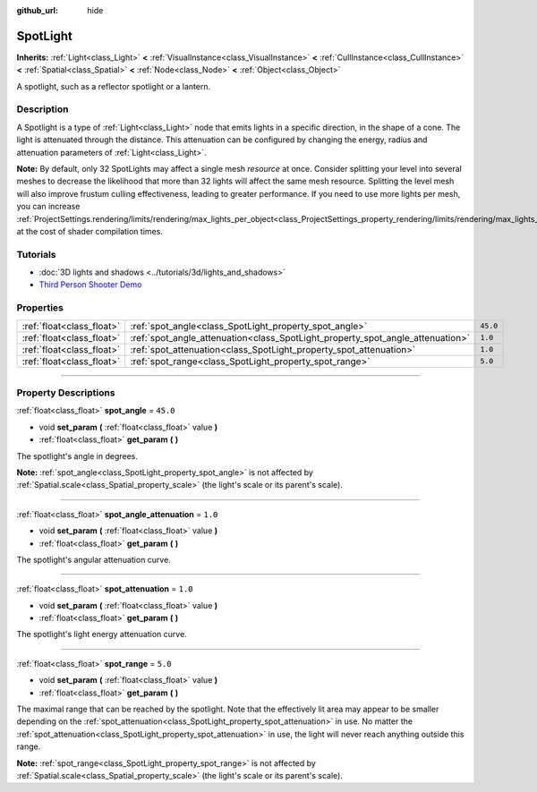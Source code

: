 :github_url: hide

.. DO NOT EDIT THIS FILE!!!
.. Generated automatically from Godot engine sources.
.. Generator: https://github.com/godotengine/godot/tree/3.5/doc/tools/make_rst.py.
.. XML source: https://github.com/godotengine/godot/tree/3.5/doc/classes/SpotLight.xml.

.. _class_SpotLight:

SpotLight
=========

**Inherits:** :ref:`Light<class_Light>` **<** :ref:`VisualInstance<class_VisualInstance>` **<** :ref:`CullInstance<class_CullInstance>` **<** :ref:`Spatial<class_Spatial>` **<** :ref:`Node<class_Node>` **<** :ref:`Object<class_Object>`

A spotlight, such as a reflector spotlight or a lantern.

.. rst-class:: classref-introduction-group

Description
-----------

A Spotlight is a type of :ref:`Light<class_Light>` node that emits lights in a specific direction, in the shape of a cone. The light is attenuated through the distance. This attenuation can be configured by changing the energy, radius and attenuation parameters of :ref:`Light<class_Light>`.

\ **Note:** By default, only 32 SpotLights may affect a single mesh *resource* at once. Consider splitting your level into several meshes to decrease the likelihood that more than 32 lights will affect the same mesh resource. Splitting the level mesh will also improve frustum culling effectiveness, leading to greater performance. If you need to use more lights per mesh, you can increase :ref:`ProjectSettings.rendering/limits/rendering/max_lights_per_object<class_ProjectSettings_property_rendering/limits/rendering/max_lights_per_object>` at the cost of shader compilation times.

.. rst-class:: classref-introduction-group

Tutorials
---------

- :doc:`3D lights and shadows <../tutorials/3d/lights_and_shadows>`

- `Third Person Shooter Demo <https://godotengine.org/asset-library/asset/678>`__

.. rst-class:: classref-reftable-group

Properties
----------

.. table::
   :widths: auto

   +---------------------------+--------------------------------------------------------------------------------+----------+
   | :ref:`float<class_float>` | :ref:`spot_angle<class_SpotLight_property_spot_angle>`                         | ``45.0`` |
   +---------------------------+--------------------------------------------------------------------------------+----------+
   | :ref:`float<class_float>` | :ref:`spot_angle_attenuation<class_SpotLight_property_spot_angle_attenuation>` | ``1.0``  |
   +---------------------------+--------------------------------------------------------------------------------+----------+
   | :ref:`float<class_float>` | :ref:`spot_attenuation<class_SpotLight_property_spot_attenuation>`             | ``1.0``  |
   +---------------------------+--------------------------------------------------------------------------------+----------+
   | :ref:`float<class_float>` | :ref:`spot_range<class_SpotLight_property_spot_range>`                         | ``5.0``  |
   +---------------------------+--------------------------------------------------------------------------------+----------+

.. rst-class:: classref-section-separator

----

.. rst-class:: classref-descriptions-group

Property Descriptions
---------------------

.. _class_SpotLight_property_spot_angle:

.. rst-class:: classref-property

:ref:`float<class_float>` **spot_angle** = ``45.0``

.. rst-class:: classref-property-setget

- void **set_param** **(** :ref:`float<class_float>` value **)**
- :ref:`float<class_float>` **get_param** **(** **)**

The spotlight's angle in degrees.

\ **Note:** :ref:`spot_angle<class_SpotLight_property_spot_angle>` is not affected by :ref:`Spatial.scale<class_Spatial_property_scale>` (the light's scale or its parent's scale).

.. rst-class:: classref-item-separator

----

.. _class_SpotLight_property_spot_angle_attenuation:

.. rst-class:: classref-property

:ref:`float<class_float>` **spot_angle_attenuation** = ``1.0``

.. rst-class:: classref-property-setget

- void **set_param** **(** :ref:`float<class_float>` value **)**
- :ref:`float<class_float>` **get_param** **(** **)**

The spotlight's angular attenuation curve.

.. rst-class:: classref-item-separator

----

.. _class_SpotLight_property_spot_attenuation:

.. rst-class:: classref-property

:ref:`float<class_float>` **spot_attenuation** = ``1.0``

.. rst-class:: classref-property-setget

- void **set_param** **(** :ref:`float<class_float>` value **)**
- :ref:`float<class_float>` **get_param** **(** **)**

The spotlight's light energy attenuation curve.

.. rst-class:: classref-item-separator

----

.. _class_SpotLight_property_spot_range:

.. rst-class:: classref-property

:ref:`float<class_float>` **spot_range** = ``5.0``

.. rst-class:: classref-property-setget

- void **set_param** **(** :ref:`float<class_float>` value **)**
- :ref:`float<class_float>` **get_param** **(** **)**

The maximal range that can be reached by the spotlight. Note that the effectively lit area may appear to be smaller depending on the :ref:`spot_attenuation<class_SpotLight_property_spot_attenuation>` in use. No matter the :ref:`spot_attenuation<class_SpotLight_property_spot_attenuation>` in use, the light will never reach anything outside this range.

\ **Note:** :ref:`spot_range<class_SpotLight_property_spot_range>` is not affected by :ref:`Spatial.scale<class_Spatial_property_scale>` (the light's scale or its parent's scale).

.. |virtual| replace:: :abbr:`virtual (This method should typically be overridden by the user to have any effect.)`
.. |const| replace:: :abbr:`const (This method has no side effects. It doesn't modify any of the instance's member variables.)`
.. |vararg| replace:: :abbr:`vararg (This method accepts any number of arguments after the ones described here.)`
.. |static| replace:: :abbr:`static (This method doesn't need an instance to be called, so it can be called directly using the class name.)`
